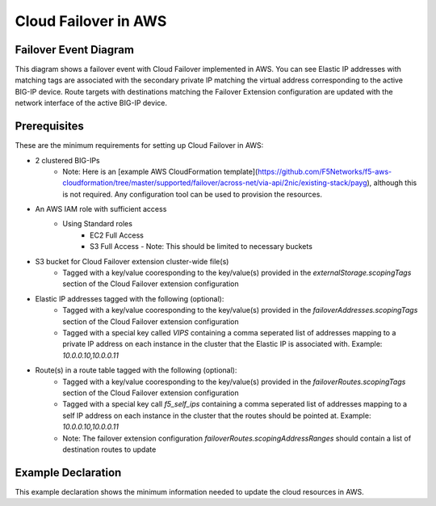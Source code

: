 .. _aws:

Cloud Failover in AWS
=====================

Failover Event Diagram
----------------------

This diagram shows a failover event with Cloud Failover implemented in AWS. You can see Elastic IP addresses with matching tags are associated with the secondary private IP matching the virtual address corresponding to the active BIG-IP device. Route targets with destinations matching the Failover Extension configuration are updated with the network interface of the active BIG-IP device.

.. image:: ../images/AWSFailoverExtensionHighLevel.gif
  :width: 800

Prerequisites
-------------
These are the minimum requirements for setting up Cloud Failover in AWS:

- 2 clustered BIG-IPs
   - Note: Here is an [example AWS CloudFormation template](https://github.com/F5Networks/f5-aws-cloudformation/tree/master/supported/failover/across-net/via-api/2nic/existing-stack/payg), although this is not required.  Any configuration tool can be used to provision the resources.
- An AWS IAM role with sufficient access
    - Using Standard roles
        - EC2 Full Access
        - S3 Full Access - Note: This should be limited to necessary buckets
- S3 bucket for Cloud Failover extension cluster-wide file(s)
    - Tagged with a key/value cooresponding to the key/value(s) provided in the `externalStorage.scopingTags` section of the Cloud Failover extension configuration
- Elastic IP addresses tagged with the following (optional):
    - Tagged with a key/value cooresponding to the key/value(s) provided in the `failoverAddresses.scopingTags` section of the Cloud Failover extension configuration
    - Tagged with a special key called `VIPS` containing a comma seperated list of addresses mapping to a private IP address on each instance in the cluster that the Elastic IP is associated with. Example: `10.0.0.10,10.0.0.11`
- Route(s) in a route table tagged with the following (optional):
    - Tagged with a key/value cooresponding to the key/value(s) provided in the `failoverRoutes.scopingTags` section of the Cloud Failover extension configuration
    - Tagged with a special key call `f5_self_ips` containing a comma seperated list of addresses mapping to a self IP address on each instance in the cluster that the routes should be pointed at. Example: `10.0.0.10,10.0.0.11`
    - Note: The failover extension configuration `failoverRoutes.scopingAddressRanges` should contain a list of destination routes to update


Example Declaration
-------------------
This example declaration shows the minimum information needed to update the cloud resources in AWS.

.. code-block:: json
    :linenos:

    {
        "class": "Cloud_Failover",
        "environment": "aws",
        "externalStorage": {
            "scopingTags": {
              "f5_cloud_failover_label": "mydeployment"
            }
        },
        "failoverAddresses": {
            "scopingTags": {
              "f5_cloud_failover_label": "mydeployment"
            }
        },
        "failoverRoutes": {
          "scopingTags": {
            "f5_cloud_failover_label": "mydeployment"
          },
          "scopingAddressRanges": [
            "192.168.1.0/24"
          ]
        }
    }


.. |github| raw:: html

   <a href="https://github.com/F5Networks/f5-aws-cloudformation/tree/master/supported/failover/across-net/via-api/2nic/existing-stack/payg" target="_blank">GitHub</a>

.. |cloudformation| raw:: html

   <a href="https://github.com/F5Networks/f5-aws-cloudformation/tree/master/supported/failover/across-net/via-api/2nic/existing-stack/payg" target="_blank">example Cloudformation template</a>